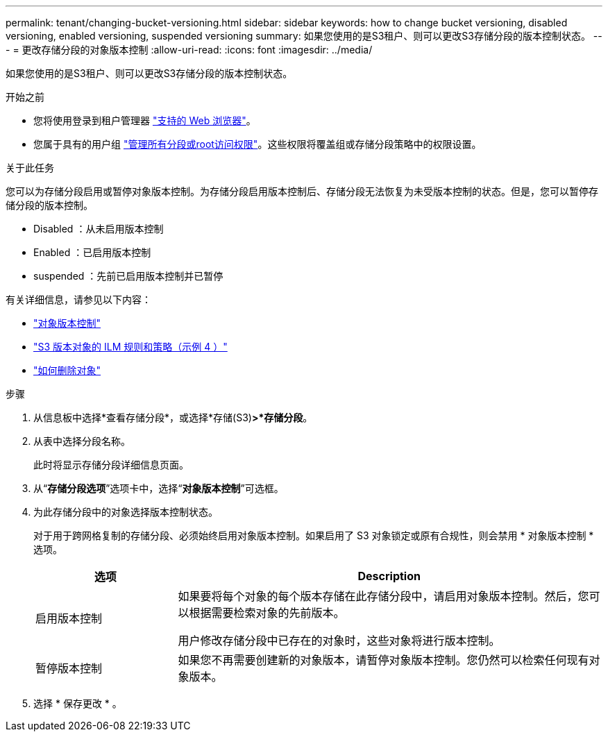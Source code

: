 ---
permalink: tenant/changing-bucket-versioning.html 
sidebar: sidebar 
keywords: how to change bucket versioning, disabled versioning, enabled versioning, suspended versioning 
summary: 如果您使用的是S3租户、则可以更改S3存储分段的版本控制状态。 
---
= 更改存储分段的对象版本控制
:allow-uri-read: 
:icons: font
:imagesdir: ../media/


[role="lead"]
如果您使用的是S3租户、则可以更改S3存储分段的版本控制状态。

.开始之前
* 您将使用登录到租户管理器 link:../admin/web-browser-requirements.html["支持的 Web 浏览器"]。
* 您属于具有的用户组 link:tenant-management-permissions.html["管理所有分段或root访问权限"]。这些权限将覆盖组或存储分段策略中的权限设置。


.关于此任务
您可以为存储分段启用或暂停对象版本控制。为存储分段启用版本控制后、存储分段无法恢复为未受版本控制的状态。但是，您可以暂停存储分段的版本控制。

* Disabled ：从未启用版本控制
* Enabled ：已启用版本控制
* suspended ：先前已启用版本控制并已暂停


有关详细信息，请参见以下内容：

* link:../s3/object-versioning.html["对象版本控制"]
* link:../ilm/example-4-ilm-rules-and-policy-for-s3-versioned-objects.html["S3 版本对象的 ILM 规则和策略（示例 4 ）"]
* link:../ilm/how-objects-are-deleted.html["如何删除对象"]


.步骤
. 从信息板中选择*查看存储分段*，或选择*存储(S3)*>*存储分段*。
. 从表中选择分段名称。
+
此时将显示存储分段详细信息页面。

. 从“*存储分段选项*”选项卡中，选择“*对象版本控制*”可选框。
. 为此存储分段中的对象选择版本控制状态。
+
对于用于跨网格复制的存储分段、必须始终启用对象版本控制。如果启用了 S3 对象锁定或原有合规性，则会禁用 * 对象版本控制 * 选项。

+
[cols="1a,3a"]
|===
| 选项 | Description 


 a| 
启用版本控制
 a| 
如果要将每个对象的每个版本存储在此存储分段中，请启用对象版本控制。然后，您可以根据需要检索对象的先前版本。

用户修改存储分段中已存在的对象时，这些对象将进行版本控制。



 a| 
暂停版本控制
 a| 
如果您不再需要创建新的对象版本，请暂停对象版本控制。您仍然可以检索任何现有对象版本。

|===
. 选择 * 保存更改 * 。


